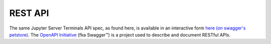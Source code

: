 --------
REST API
--------

The same Jupyter Server Terminals API spec, as found here, is available in an interactive form
`here (on swagger's petstore) <http://petstore.swagger.io/?url=https://raw.githubusercontent.com/jupyter-server/jupyter_server_terminals/master/jupyter_terminal_server/rest-api.yml#!/default>`__.
The `OpenAPI Initiative`_ (fka Swagger™) is a project used to describe
and document RESTful APIs.

.. openapi:: ../../jupyter_server_terminals/rest-api.yml
    :examples:


.. _OpenAPI Initiative: https://www.openapis.org/
